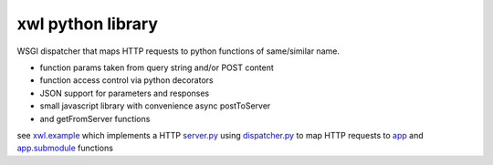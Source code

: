 xwl python library
------------------

WSGI dispatcher that maps HTTP requests to python functions of same/similar name.

* function params taken from query string and/or POST content
* function access control via python decorators
* JSON support for parameters and responses
* small javascript library with convenience async postToServer
* and getFromServer functions

see `xwl.example <xwl/example>`_ which implements a HTTP
`server.py <xwl/example/server.py>`_ using
`dispatcher.py <xwl/dispatcher.py>`_ to map HTTP requests to
`app <xwl/example/app.py>`_ and
`app.submodule <xwl/example.submodule.py>`_ functions
